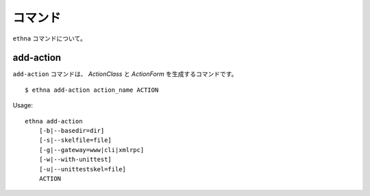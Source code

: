 .. _reference_command:

コマンド
===================

``ethna`` コマンドについて。


.. _reference_command-add-action:

add-action
----------------------

``add-action`` コマンドは、 `ActionClass` と `ActionForm` を生成するコマンドです。 ::

    $ ethna add-action action_name ACTION

Usage::

    ethna add-action
        [-b|--basedir=dir]
        [-s|--skelfile=file]
        [-g|--gateway=www|cli|xmlrpc]
        [-w|--with-unittest]
        [-u|--unittestskel=file]
        ACTION
